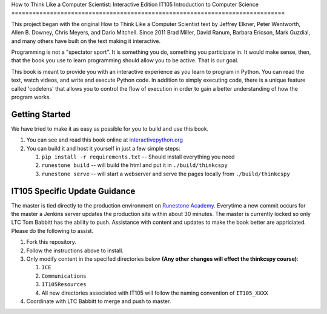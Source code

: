 How to Think Like a Computer Scientist: Interactive Edition
IT105 Introduction to Computer Science
==============================================================================

This project began with the original How to Think Like a Computer Scientist text by Jeffrey Elkner, Peter Wentworth, Allen B. Downey, Chris  Meyers, and Dario Mitchell.  Since 2011 Brad Miller, David Ranum, Barbara Ericson, Mark Guzdial, and many others have built on the text making it interactive.

Programming is not a "spectator sport".  It is something you do,
something you participate in. It would make sense, then,
that the book you use to learn programming should allow you to be active.
That is our goal.

This book is meant to provide you with an interactive experience as you learn
to program in Python.  You can read the text, watch videos,
and write and execute Python code.  In addition to simply executing code,
there is a unique feature called 'codelens' that allows you to control the
flow of execution in order to gain a better understanding of how the program
works.

.. image:: http://bnmnetp.me:8088/buildStatus/icon?job=thinkcspyBuild

Getting Started
===============

We have tried to make it as easy as possible for you to build and use this book.  

1. You can see and read this book online at `interactivepython.org <http://interactivepython.org/runestone/static/thinkcspy/index.html>`_

2.  You can build it and host it yourself in just a few simple steps:

    1.  ``pip install -r requirements.txt``  -- Should install everything you need
    2.  ``runestone build`` -- will build the html and put it in ``./build/thinkcspy``
    3.  ``runestone serve``   -- will start a webserver and serve the pages locally from ``./build/thinkcspy``

IT105 Specific Update Guidance
==============================

The master is tied directly to the production environment on `Runestone Academy <https://runestone.academy/runestone/static/AY182_IT105/index.html>`_. Everytime a new commit occurs for the master a Jenkins server updates the production site within about 30 minutes. The master is currently locked so only LTC Tom Babbitt has the ability to push. Assistance with content and updates to make the book better are appriciated. Please do the following to assist.

1. Fork this repository.

2. Follow the instructions above to install.

3. Only modify content in the specifed directories below **(Any other changes will effect the thinkcspy course)**:

   1. ``ICE``
   2. ``Communications``
   3. ``IT105Resources``
   4. All new directories associated with IT105 will follow the naming convention of ``IT105_XXXX``

4. Coordinate with LTC Babbitt to merge and push to master.


